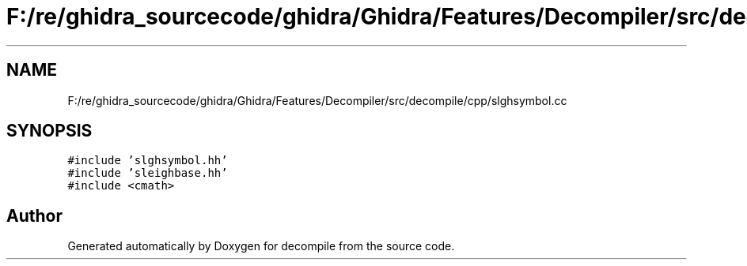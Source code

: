 .TH "F:/re/ghidra_sourcecode/ghidra/Ghidra/Features/Decompiler/src/decompile/cpp/slghsymbol.cc" 3 "Sun Apr 14 2019" "decompile" \" -*- nroff -*-
.ad l
.nh
.SH NAME
F:/re/ghidra_sourcecode/ghidra/Ghidra/Features/Decompiler/src/decompile/cpp/slghsymbol.cc
.SH SYNOPSIS
.br
.PP
\fC#include 'slghsymbol\&.hh'\fP
.br
\fC#include 'sleighbase\&.hh'\fP
.br
\fC#include <cmath>\fP
.br

.SH "Author"
.PP 
Generated automatically by Doxygen for decompile from the source code\&.
